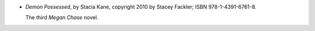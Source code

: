 .. title: Recent Reading: Stacia Kane
.. slug: stacia-kane
.. date: 2011-11-30 00:00:00 UTC-05:00
.. tags: recent reading,supernatural,fantasy,modern,romance
.. category: books/read/2011/11
.. link: 
.. description: 
.. type: text


.. role:: series(title-reference)

* `Demon Possessed`, by Stacia Kane, copyright 2010 by Stacey Fackler;
  ISBN 978-1-4391-6761-8.

  The third :series:`Megan Chase` novel.

